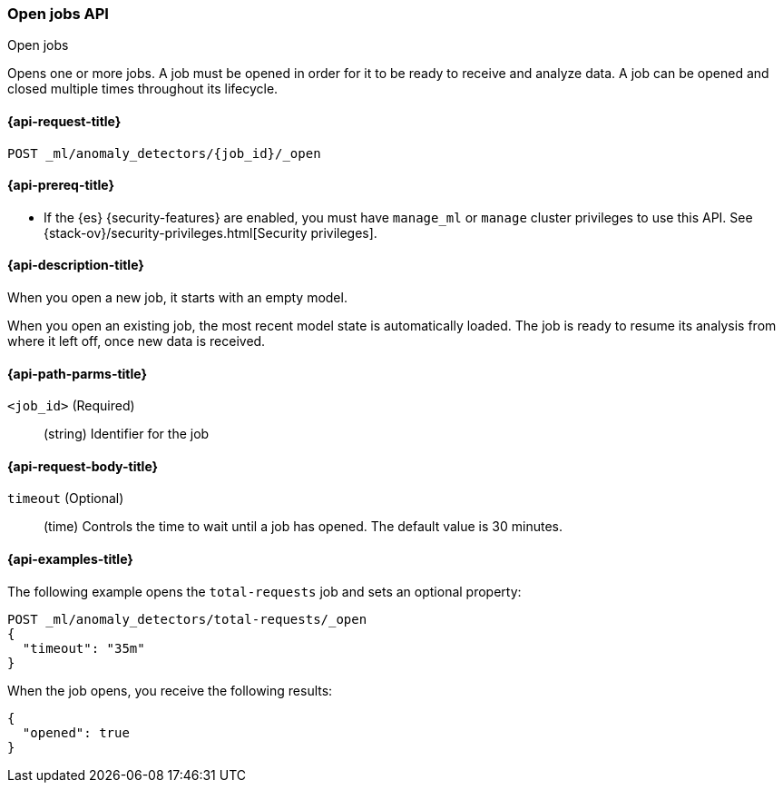 [role="xpack"]
[testenv="platinum"]
[[ml-open-job]]
=== Open jobs API
++++
<titleabbrev>Open jobs</titleabbrev>
++++

Opens one or more jobs.
A job must be opened in order for it to be ready to receive and analyze data.
A job can be opened and closed multiple times throughout its lifecycle.

[[ml-open-job-request]]
==== {api-request-title}

`POST _ml/anomaly_detectors/{job_id}/_open`

[[ml-open-job-prereqs]]
==== {api-prereq-title}

* If the {es} {security-features} are enabled, you must have `manage_ml` or
`manage` cluster privileges to use this API. See
{stack-ov}/security-privileges.html[Security privileges].

[[ml-open-job-desc]]
==== {api-description-title}

When you open a new job, it starts with an empty model.

When you open an existing job, the most recent model state is automatically
loaded. The job is ready to resume its analysis from where it left off, once new
data is received.

[[ml-open-job-path-parms]]
==== {api-path-parms-title}

`<job_id>` (Required)::
  (string) Identifier for the job

[[ml-open-job-request-body]]
==== {api-request-body-title}

`timeout` (Optional)::
  (time) Controls the time to wait until a job has opened.
  The default value is 30 minutes.

[[ml-open-job-example]]
==== {api-examples-title}

The following example opens the `total-requests` job and sets an optional
property:

[source,js]
--------------------------------------------------
POST _ml/anomaly_detectors/total-requests/_open
{
  "timeout": "35m"
}
--------------------------------------------------
// CONSOLE
// TEST[skip:setup:server_metrics_job]

When the job opens, you receive the following results:
[source,js]
----
{
  "opened": true
}
----
// TESTRESPONSE
